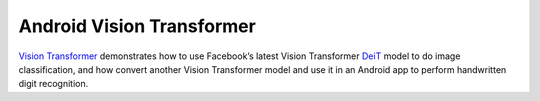 Android Vision Transformer
==========================

`Vision
Transformer <https://github.com/pytorch/android-demo-app/tree/master/ViT4MNIST>`__
demonstrates how to use Facebook’s latest Vision Transformer
`DeiT <https://github.com/facebookresearch/deit>`__ model to do image
classification, and how convert another Vision Transformer model and use
it in an Android app to perform handwritten digit recognition.
